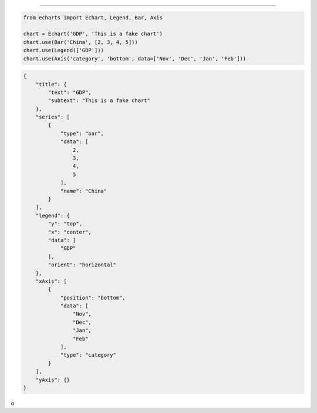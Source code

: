 
-----------

.. code-block:: python

    from echarts import Echart, Legend, Bar, Axis

    chart = Echart('GDP', 'This is a fake chart')
    chart.use(Bar('China', [2, 3, 4, 5]))
    chart.use(Legend(['GDP']))
    chart.use(Axis('category', 'bottom', data=['Nov', 'Dec', 'Jan', 'Feb']))



.. code-block:: javascript

    {
        "title": {
            "text": "GDP",
            "subtext": "This is a fake chart"
        },
        "series": [
            {
                "type": "bar",
                "data": [
                    2,
                    3,
                    4,
                    5
                ],
                "name": "China"
            }
        ],
        "legend": {
            "y": "top",
            "x": "center",
            "data": [
                "GDP"
            ],
            "orient": "horizontal"
        },
        "xAxis": [
            {
                "position": "bottom",
                "data": [
                    "Nov",
                    "Dec",
                    "Jan",
                    "Feb"
                ],
                "type": "category"
            }
        ],
        "yAxis": {}
    }

o
